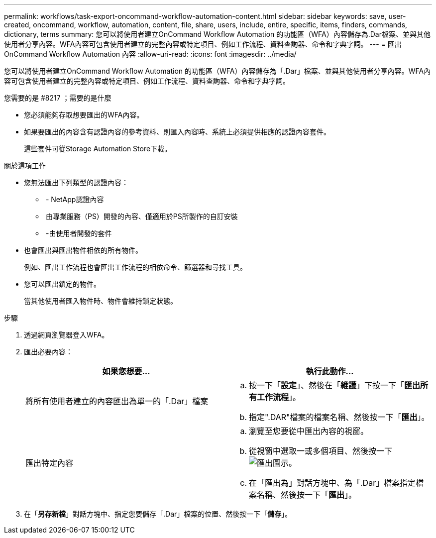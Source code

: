 ---
permalink: workflows/task-export-oncommand-workflow-automation-content.html 
sidebar: sidebar 
keywords: save, user-created, oncommand, workflow, automation, content, file, share, users, include, entire, specific, items, finders, commands, dictionary, terms 
summary: 您可以將使用者建立OnCommand Workflow Automation 的功能區（WFA）內容儲存為.Dar檔案、並與其他使用者分享內容。WFA內容可包含使用者建立的完整內容或特定項目、例如工作流程、資料查詢器、命令和字典字詞。 
---
= 匯出OnCommand Workflow Automation 內容
:allow-uri-read: 
:icons: font
:imagesdir: ../media/


[role="lead"]
您可以將使用者建立OnCommand Workflow Automation 的功能區（WFA）內容儲存為「.Dar」檔案、並與其他使用者分享內容。WFA內容可包含使用者建立的完整內容或特定項目、例如工作流程、資料查詢器、命令和字典字詞。

.您需要的是 #8217 ；需要的是什麼
* 您必須能夠存取想要匯出的WFA內容。
* 如果要匯出的內容含有認證內容的參考資料、則匯入內容時、系統上必須提供相應的認證內容套件。
+
這些套件可從Storage Automation Store下載。



.關於這項工作
* 您無法匯出下列類型的認證內容：
+
** image:../media/netapp_certified.gif[""] - NetApp認證內容
** image:../media/ps_certified_icon_wfa.gif[""] 由專業服務（PS）開發的內容、僅適用於PS所製作的自訂安裝
** image:../media/community_certification.gif[""] -由使用者開發的套件


* 也會匯出與匯出物件相依的所有物件。
+
例如、匯出工作流程也會匯出工作流程的相依命令、篩選器和尋找工具。

* 您可以匯出鎖定的物件。
+
當其他使用者匯入物件時、物件會維持鎖定狀態。



.步驟
. 透過網頁瀏覽器登入WFA。
. 匯出必要內容：
+
[cols="2*"]
|===
| 如果您想要... | 執行此動作... 


 a| 
將所有使用者建立的內容匯出為單一的「.Dar」檔案
 a| 
.. 按一下「*設定*」、然後在「*維護*」下按一下「*匯出所有工作流程*」。
.. 指定".DAR"檔案的檔案名稱、然後按一下「*匯出*」。




 a| 
匯出特定內容
 a| 
.. 瀏覽至您要從中匯出內容的視窗。
.. 從視窗中選取一或多個項目、然後按一下 image:../media/export_wfa_icon.gif["匯出圖示"]。
.. 在「匯出為」對話方塊中、為「.Dar」檔案指定檔案名稱、然後按一下「*匯出*」。


|===
. 在「*另存新檔*」對話方塊中、指定您要儲存「.Dar」檔案的位置、然後按一下「*儲存*」。

